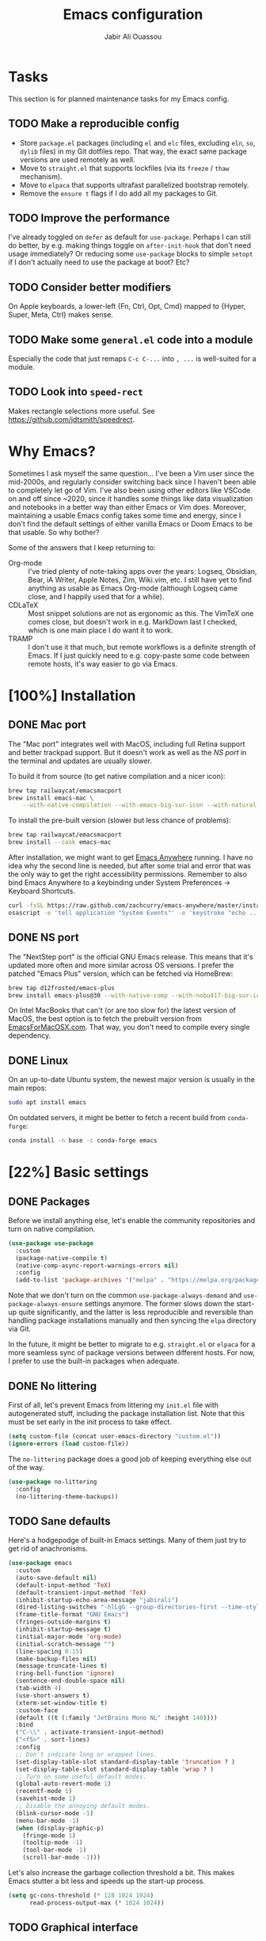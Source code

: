 #+TITLE: Emacs configuration
#+AUTHOR: Jabir Ali Ouassou
#+PROPERTY: header-args:emacs-lisp :tangle "init.el"

* Tasks
This section is for planned maintenance tasks for my Emacs config.

** TODO Make a reproducible config
- Store =package.el= packages (including =el= and =elc= files, excluding =eln=, =so=, =dylib= files) in my Git dotfiles repo. That way, the exact same package versions are used remotely as well.
- Move to =straight.el= that supports lockfiles (via its =freeze= / =thaw= mechanism).
- Move to =elpaca= that supports ultrafast parallelized bootstrap remotely.
- Remove the =ensure t= flags if I do add all my packages to Git.

** TODO Improve the performance
I've already toggled on =defer= as default for =use-package=. Perhaps I can still do better, by e.g. making things toggle on =after-init-hook= that don't need usage immediately? Or reducing some =use-package= blocks to simple =setopt= if I don't actually need to use the package at boot? Etc?
** TODO Consider better modifiers
On Apple keyboards, a lower-left {Fn, Ctrl, Opt, Cmd} mapped to {Hyper, Super, Meta, Ctrl} makes sense.

** TODO Make some =general.el= code into a module
Especially the code that just remaps =C-c C-...= into =, ...= is well-suited for a module.

** TODO Look into =speed-rect=
Makes rectangle selections more useful. See [[https://github.com/jdtsmith/speedrect]].

* Why Emacs?
Sometimes I ask myself the same question... I've been a Vim user since the mid-2000s, and regularly consider switching back since I haven't been able to completely let go of Vim. I've also been using other editors like VSCode on and off since ~2020, since it handles some things like data visualization and notebooks in a better way than either Emacs or Vim does. Moreover, maintaining a usable Emacs config takes some time and energy, since I don't find the default settings of either vanilla Emacs or Doom Emacs to be that usable. So why bother?

Some of the answers that I keep returning to:
- Org-mode :: I've tried plenty of note-taking apps over the years: Logseq, Obsidian, Bear, iA Writer, Apple Notes, Zim, Wiki.vim, etc. I still have yet to find anything as usable as Emacs Org-mode (although Logseq came close, and I happily used that for a while).
- CDLaTeX :: Most snippet solutions are not as ergonomic as this. The VimTeX one comes close, but doesn't work in e.g. MarkDown last I checked, which is one main place I do want it to work.
- TRAMP :: I don't use it that much, but remote workflows is a definite strength of Emacs. If I just quickly need to e.g. copy-paste some code between remote hosts, it's way easier to go via Emacs.

* [100%] Installation
** DONE Mac port
The "Mac port" integrates well with MacOS, including full Retina support and better trackpad support. But it doesn't work as well as the [[NS port]] in the terminal and updates are usually slower.

To build it from source (to get native compilation and a nicer icon):
#+begin_src sh
  brew tap railwaycat/emacsmacport
  brew install emacs-mac \
      --with-native-compilation --with-emacs-big-sur-icon --with-natural-title-bar
#+end_src

To install the pre-built version (slower but less chance of problems):
#+begin_src sh
  brew tap railwaycat/emacsmacport
  brew install --cask emacs-mac
#+end_src

After installation, we might want to get [[https://github.com/zachcurry/emacs-anywhere][Emacs Anywhere]] running. I have no idea why the second line is needed, but after some trial and error that was the only way to get the right accessibility permissions. Remember to also bind Emacs Anywhere to a keybinding under System Preferences \rightarrow Keyboard Shortcuts.
#+begin_src sh
  curl -fsSL https://raw.github.com/zachcurry/emacs-anywhere/master/install | bash
  osascript -e 'tell application "System Events"' -e 'keystroke "echo ..."' -e end tell
#+end_src

** DONE NS port
The "NextStep port" is the official GNU Emacs release. This means that it's updated more often and more similar across OS versions. I prefer the patched "Emacs Plus" version, which can be fetched via HomeBrew:
#+begin_src sh
  brew tap d12frosted/emacs-plus
  brew install emacs-plus@30 --with-native-comp --with-nobu417-big-sur-icon 
#+end_src

On Intel MacBooks that can't (or are too slow for) the latest version of MacOS, the best option is to fetch the prebuilt version from [[https://emacsformacosx.com/][EmacsForMacOSX.com]]. That way, you don't need to compile every single dependency.

** DONE Linux
On an up-to-date Ubuntu system, the newest major version is usually in the main repos:
#+begin_src sh
  sudo apt install emacs
#+end_src

On outdated servers, it might be better to fetch a recent build from =conda-forge=:
#+begin_src sh
  conda install -n base -c conda-forge emacs
#+end_src

* [22%] Basic settings
** DONE Packages
Before we install anything else, let's enable the community repositories and turn on native compilation.
#+begin_src emacs-lisp
  (use-package use-package
    :custom
    (package-native-compile t)
    (native-comp-async-report-warnings-errors nil)
    :config
    (add-to-list 'package-archives '("melpa" . "https://melpa.org/packages/") t))
#+end_src

Note that we don't turn on the common =use-package-always-demand= and =use-package-always-ensure= settings anymore. The former slows down the start-up quite significantly, and the latter is less reproducible and reversible than handling package installations manually and then syncing the =elpa= directory via Git.

In the future, it might be better to migrate to e.g. =straight.el= or =elpaca= for a more seamless sync of package versions between different hosts. For now, I prefer to use the built-in packages when adequate.

** DONE No littering
First of all, let's prevent Emacs from littering my =init.el= file with autogenerated stuff, including the package installation list. Note that this must be set early in the init process to take effect.
#+begin_src emacs-lisp :tangle "early-init.el"
  (setq custom-file (concat user-emacs-directory "custom.el"))
  (ignore-errors (load custom-file))
#+end_src

The =no-littering= package does a good job of keeping everything else out of the way.
#+begin_src emacs-lisp
  (use-package no-littering
    :config
    (no-littering-theme-backups))
#+end_src

** TODO Sane defaults
Here's a hodgepodge of built-in Emacs settings. Many of them just try to get rid of anachronisms.
#+begin_src emacs-lisp
  (use-package emacs
    :custom
    (auto-save-default nil)
    (default-input-method 'TeX)
    (default-transient-input-method 'TeX)
    (inhibit-startup-echo-area-message "jabirali")
    (dired-listing-switches "-hlLgG --group-directories-first --time-style=long-iso")
    (frame-title-format "GNU Emacs")
    (fringes-outside-margins t)
    (inhibit-startup-message t)
    (initial-major-mode 'org-mode)
    (initial-scratch-message "")
    (line-spacing 0.15)
    (make-backup-files nil)
    (message-truncate-lines t)
    (ring-bell-function 'ignore)
    (sentence-end-double-space nil)
    (tab-width 4)
    (use-short-answers t)
    (xterm-set-window-title t)
    :custom-face
    (default ((t (:family "JetBrains Mono NL" :height 140))))
    :bind
    ("C-\\" . activate-transient-input-method)
    ("<f5>" . sort-lines)
    :config
    ;; Don't indicate long or wrapped lines.
    (set-display-table-slot standard-display-table 'truncation ? )
    (set-display-table-slot standard-display-table 'wrap ? )
    ;; Turn on some useful default modes.
    (global-auto-revert-mode 1)
    (recentf-mode 1)
    (savehist-mode 1)
    ;; Disable the annoying default modes.
    (blink-cursor-mode -1)
    (menu-bar-mode -1)
    (when (display-graphic-p)
      (fringe-mode 1)
      (tooltip-mode -1)
      (tool-bar-mode -1)
      (scroll-bar-mode -1)))
#+end_src

Let's also increase the garbage collection threshold a bit. This makes Emacs stutter a bit less and speeds up the start-up process.
#+begin_src emacs-lisp :tangle "early-init.el"
  (setq gc-cons-threshold (* 128 1024 1024)
        read-process-output-max (* 1024 1024))
#+end_src
** TODO Graphical interface
Let's add some extra breathing room around the buffer text.
#+begin_src emacs-lisp :tangle "early-init.el"
  (setq-default left-margin-width 2
                right-margin-width 2)
#+end_src

Let's remove the breathing room around the tab bar and mode line, however. Usually, it's too small too look nice anyway, and it makes the tab bar in particular look a bit "fake" somehow.
#+begin_src emacs-lisp :tangle "early-init.el"
  (add-to-list 'default-frame-alist '(internal-border-width . 0))
#+end_src

When using a tiling window manager, it's annoying when an app decides that it doesn't want to confirm to your "grid". Fix it.
#+begin_src emacs-liso
  (setopt frame-resize-pixelwise t)
#+end_src

I'm tired of manually disabling italics everywhere in Emacs (comments, keywords, etc.) each time I'm trying out new themes. Let's just disable italics globally instead, similarly to the good old monospace terminals.
#+begin_src emacs-lisp
  (set-face-italic-p 'italic nil)
#+end_src

** TODO Terminal interface
The "Kitty Keyboard Protocol" lets you use GUI keybindings in the TUI version of Emacs. Requires the Kitty terminal emulator though.
#+begin_src emacs-lisp
  ;; (use-package kkp
  ;;  :custom
  ;;  (kkp-super-modifier 'meta)
  ;;  :config
  ;;  (global-kkp-mode +1))
#+end_src

These settings enable terminal mouse support and scrolling.
#+begin_src emacs-lisp
  ;; (setopt mouse-wheel-follow-mouse t)
  ;; (setopt mouse-wheel-progressive-speed nil)
  ;; (mouse-wheel-mode 1)
  ;; (xterm-mouse-mode 1)
#+end_src  

This package lets Emacs interact with the system clipboard also when running in a terminal. Despite the name it works on both Linux and MacOS. However, note that so far, this doesn't appear to work with the new =yank-media= command from Emacs 29?
#+begin_src emacs-lisp
  (use-package xclip
    :config
    (xclip-mode 1))
#+end_src

** TODO Mouse and trackpad
It can be quite distracting when the mouse randomly highlights every little clickable thing. Let's just disable that.
#+begin_src emacs-lisp
  (setopt mouse-highlight nil)
#+end_src
  
** TODO Keyboard settings
As an Evil user, I don't really need the Super key available. I do however need an easily accessible Meta key (e.g. for =M-RET= in Org-mode), and I do need an Option key (to type in Norwegian).
#+begin_src emacs-lisp
  (setopt mac-command-modifier 'meta)
  (setopt mac-option-modifier 'option)
#+end_src

I regularly switch between ISO and ANSI style keyboards, which can be quite annoying since the backtick and tilde symbols keep moving around (and I use both of them a lot). Let's fix that.
#+begin_src emacs-lisp
  (define-key key-translation-map (kbd "§") (kbd "`"))
  (define-key key-translation-map (kbd "±") (kbd "~"))
#+end_src

** TODO Emacs server
Run Emacs as a server. I chose to run it over TCP, because this lets me SSH forward the server to remote hosts. When I'm in a remote shell, I can then easily phone home via =emacsclient= to spawn new Tramp connections.
#+begin_src emacs-lisp
  (use-package server
    ;; :custom
    ;;(server-use-tcp t)
    ;;(server-port 1337)
    :config
    (server-mode 1))
#+end_src

* [75%] Keybindings
** DONE Evil-mode
First of all, let's enable the "Evil mode". As someone with a Vim background, this is more ergonomic for both my brain and my hands. It's worth noting that =evil-respect-visual-line-mode= is quite important here, since it makes the document writing (TeX, Org, MarkDown) much easier.
#+begin_src emacs-lisp
  (use-package evil
    :custom
    (evil-respect-visual-line-mode t)
    (evil-undo-system 'undo-redo)
    (evil-want-C-i-jump nil)
    (evil-want-C-u-scroll t)
    (evil-want-integration t)
    (evil-want-keybinding nil)
    :config
    (evil-mode 1)
    (define-key evil-motion-state-map (kbd "SPC") nil)
    (define-key evil-motion-state-map (kbd "RET") nil)
    (define-key evil-motion-state-map (kbd "TAB") nil))
#+end_src
** DONE Evil collection
Evil Collection is what is sounds like: It makes Evil work in nearly every corner of Emacs.
#+begin_src emacs-lisp
  (use-package evil-collection
    :after evil
    :config
    (evil-collection-init))
#+end_src
Note: I might later wish to look into =evil-collection-key-blacklist= to protect keybindings that I don't want Evil to override.

Org-mode is not sufficiently well covered by Evil Collection, and requires an additional plugin to work as expected.
#+begin_src emacs-lisp
  (use-package evil-org
    :after (evil org)
    :hook
    (org-mode . evil-org-mode))
#+end_src

LaTeX works fine without Evil integration, but =evil-tex= provides some sorely missed text objects from VimTeX. This lets me e.g. press =dsc= to "delete surrounding command", which I do all the time to remove special formatting from pieces of text.
#+begin_src emacs-lisp
  (use-package evil-tex
    :hook
    (LaTeX-mode . evil-tex-mode))
#+end_src
** DONE Evil extensions
"Evil Surround" provides surround text objects. This lets me e.g. type =cs])= to change =[...]= to =(...)=.
#+begin_src emacs-lisp
  (use-package evil-surround
    :config
    (global-evil-surround-mode 1))
#+end_src

** TODO Global keybindings
#+begin_src emacs-lisp
  (bind-key* "M-j" 'avy-goto-word-1)
#+end_src

* [40%] Writing
** TODO Org-mode notes
Org-mode is my favorite task and knowledge management system.  It's no understatement that Org-mode is the main reason I'm using Emacs at all (otherwise I'd probably be using Vim).
#+begin_src emacs-lisp
  (use-package org
    :custom
    (org-adapt-indentation nil)
    (org-agenda-files (list org-directory))
    (org-agenda-window-setup 'only-window)
    (org-agenda-skip-deadline-if-done t)
    (org-agenda-skip-scheduled-if-done t)
    (org-agenda-span 'day)
    (org-agenda-start-on-weekday nil)
    (org-archive-location "::* Archive")
    (org-babel-results-keyword "results")
    (org-confirm-babel-evaluate nil)
    (org-ctrl-k-protect-subtree t)
    (org-directory "~/Notes")
    (org-fontify-quote-and-verse-blocks t)
    (org-highlight-latex-and-related '(native latex script entities))
    (org-image-actual-width '(400))
    (org-pretty-entities t)
    (org-use-sub-superscripts '{})
    (org-pretty-entities-include-sub-superscripts nil)
    (org-return-follows-link t)
    (org-startup-folded 'fold)
    (org-startup-indented t)
    (org-tags-column -65)
    (org-todo-keywords
     '((sequence "TODO(t)" "NEXT(n)" "|" "DONE(d)")
       (sequence "WAIT(w)" "HOLD(h)" "READ(r)" "IDEA(*)" "|" "NOTE(-)" "STOP(s)")))
    :config
    (setopt org-latex-src-block-backend 'engraved)
    (setopt org-latex-engraved-theme 'ef-melissa-light)
    (setopt org-latex-packages-alist '(("" "microtype" t)))
    (setopt org-latex-hyperref-template "
  \\hypersetup{\n pdfauthor={%a},\n pdftitle={%t},\n pdfkeywords={%k},
   pdfsubject={%d},\n pdfcreator={%c},\n pdflang={%L},\n colorlinks=true}\n")
    (org-babel-do-load-languages
     'org-babel-load-languages
     '((emacs-lisp . t)
       (julia . t)
       (python . t)))
    (org-link-set-parameters "zotero" :follow #'+url-handler-zotero))
#+end_src

#+begin_src emacs-lisp
  (use-package org-roam
    :ensure t
    :custom
    (org-roam-completion-everywhere t)
    (org-roam-directory (expand-file-name "roam" org-directory))
    (org-roam-dailies-directory "../daily")
    :bind
    ("C-c n l" . org-roam-buffer-toggle)
    ("C-c n f" . org-roam-node-find)
    ("C-c n g" . org-roam-graph)
    ("C-c n i" . org-roam-node-insert)
    ("C-c n c" . org-roam-capture)
    ("C-c n j" . org-roam-dailies-capture-today)
    ("C-c n d" . org-roam-dailies-goto-date)
    ("C-c n n" . org-roam-node-find)
  :config
  (org-roam-db-autosync-mode))
#+end_src

The following code provides the popular "Zettelkasten IDs" for Org-mode files instead of the default UUIDs. This kind of date-based formats is more human-readable, and contains non-random metadata: creation date.
#+begin_src emacs-lisp
  (setopt org-id-method 'ts)
  (setopt org-id-ts-format "%Y%m%d%H%M%S")
  ;; (setopt org-roam-capture-templates
  ;;         '(("d" "default" plain "%?"
  ;;                :target (file+head "%<%Y%m%d%H%M%S>.org" "#+title: ${title}")
  ;;                :unnarrowed t)))
#+end_src

#+begin_src emacs-lisp
  (defun org-attach-id-to-path (id)
    "Store attachments as 'data/org-id/file' in 'org-directory'."
    (let ((attach-dir (expand-file-name "data" org-directory)))
      (unless (file-directory-p attach-dir)
        (make-directory attach-dir t))
      (expand-file-name id attach-dir)))

  (setopt org-attach-id-to-path-function-list '(org-attach-id-to-path))
#+end_src

I used to use =org-download= to enable copy-paste and drag-and-drop of image attachments into Org files. That is no longer needed, thanks to the =yank-media= command introduced in recent Emacs versions.

Let's support Pandoc export. This is especially useful to generate DOCX files with TeX equations.
#+begin_src emacs-lisp
  (use-package ox-pandoc
    :if (executable-find "pandoc"))
#+end_src

** TODO MarkDown notes
MarkDown is the lingua franca of mark-up languages, and the Emacs mode is great with the right settings.
#+begin_src emacs-lisp
  (use-package markdown-mode
    :config
    (setopt markdown-fontify-code-blocks-natively t)
    (setopt markdown-enable-wiki-links t)
    (setopt markdown-enable-math t))
    ;; :hook
    ;;(markdown-mode . cdlatex-mode)) 
#+end_src

** TODO TeX documents
AUCTeX is the de facto default TeX mode for Emacs. Let's set it up to sync with Skim on MacOS.
#+begin_src emacs-lisp
  (use-package tex
    :custom
    (font-latex-fontify-script nil)
    (TeX-auto-save t)
    (TeX-source-correlate-method 'synctex)
    (TeX-source-correlate-mode t)
    (TeX-source-correlate-start-server t)
    (TeX-view-program-list '(("Skim" "/Applications/Skim.app/Contents/SharedSupport/displayline -b -g %n %o %b")))
    (TeX-view-program-selection '((output-pdf "Skim")))) 
#+end_src

CDLaTeX is one of the main reasons I love writing LaTeX in Emacs. It's very ergonomic and intuitive after you get used to it, and it works very well in both Org-mode and TeX-mode.
#+begin_src emacs-lisp
  (use-package cdlatex
    :hook
    ((TeX-mode . turn-on-cdlatex)
     (org-mode . turn-on-org-cdlatex)))
#+end_src

** DONE Spell checking
Ispell is a spell checker that is built into Emacs. It supports many different backends, but I use Hunspell:

1. It supports multi-language dictionary combinations, so I can spellcheck my notes that tend to mix English and Norwegian;
2. It is supposedly more accurate for non-English languages, although I haven't really put this to the test;
3. It is the de facto standard backend in the open-source world, being used by e.g. LibreOffice, Firefox, and Chrome by default. 
  
Note that on MacOS, you need to [[https://github.com/wooorm/dictionaries][download]] the appropriate dictionaries and extract them into =~/Library/Spelling=. The config below assumes the files are named using locale codes like =en_US=.
#+begin_src emacs-lisp
  (use-package ispell
    :if (executable-find "hunspell")
    :config
    (setopt ispell-program-name "hunspell")
    (setopt ispell-dictionary "en_US,nb_NO")
    (setopt ispell-personal-dictionary (concat user-emacs-directory "ispell"))
    (ispell-set-spellchecker-params)
    (ispell-hunspell-add-multi-dic "en_US,nb_NO"))
#+end_src

Flyspell is a built-in Emacs package that provides incremental as-you-write spell checking. Let's turn it on.
#+begin_src emacs-lisp
  (use-package flyspell
    :after ispell
    :hook
    ((text-mode . flyspell-mode)
     (prog-mode . flyspell-prog-mode)))
#+end_src

The default Flyspell interface and keybindings are not comfortable, especially if you frequently add words to your personal dictionary. I'd rather have an interface based on =completing-read= (e.g. =vertico=), and the package =flyspell-correct= solves this.
#+begin_src emacs-lisp
  (use-package flyspell-correct
    :after flyspell
    :bind
    (:map flyspell-mode-map
          ("C-;" . flyspell-correct-wrapper)))
#+end_src

** DONE Line wrapping
I don't like line wrapping when editing code, but do want lines to wrap at word boundaries when editing documents. This does the job:
#+begin_src emacs-lisp
  (setopt truncate-lines t)
  (use-package visual-line-mode
    :hook
    (text-mode . visual-line-mode)
    (org-roam-mode . visual-line-mode))
#+end_src

However, wrapped lines look ugly without =adaptive-wrap-prefix-mode=. This is a mode that basically indents wrapped lines, similarly to the =breakindentopt= settings in Vim. It conflicts with =org-indent-mode=, so I have to manually turn it on for TeX and MarkDown documents.
#+begin_src emacs-lisp
  (use-package adaptive-wrap
    :hook
    (markdown-mode . adaptive-wrap-prefix-mode)
    (LaTeX-mode . adaptive-wrap-prefix-mode)
    (org-roam-mode . adaptive-wrap-prefix-mode))
#+end_src

* [75%] Programming
** TODO General
Eglot has been built into Emacs since v29. I've tried the alternatives Lsp-mode and Lsp-bridge, but so far Eglot is the solution that has been most "plug and play" and least buggy. It also works over TRAMP if you install LSP servers remotely.
#+begin_src emacs-lisp
  (use-package eglot
    :custom
    (eldoc-echo-area-prefer-doc-buffer t)
    (eldoc-echo-area-use-multiline-p nil)
    :hook
    (python-mode . +eglot-project-ensure)
    :bind
    ("<f2>" . eglot-rename))
#+end_src

By default, Eglot tends to open documentation in another window. I prefer to have the documentation pop up at point, without disturbing my existing window configuration. Enter =eldoc-box=. (Unfortunately, it doesn't appear to work in TUI frames?)
#+begin_src emacs-lisp
  (use-package eldoc-box
    :bind
    ("<f1>" . eldoc-box-help-at-point))
#+end_src

Format-all is a decent package for automatically reformatting code on save. Emacs equivalent to part of Vim's ALE features.
#+begin_src emacs-lisp
    ;; (use-package format-all
    ;;   :hook
    ;;   (python-mode . format-all-mode)
    ;;   :config
    ;;   (setq-default format-all-formatters
    ;;                 '(("Python" (isort) (ruff)))))
    ;;                 ;; '(("Python" (isort) (ruff) (black)))))
#+end_src

Github Copilot support for Emacs.
#+begin_src emacs-lisp
  ;; (use-package copilot
  ;;   :vc (:url "https://github.com/copilot-emacs/copilot.el" :rev "main")
  ;;   :custom
  ;;   (copilot-idle-delay 1)
  ;;   ;; :hook
  ;;   ;; (prog-mode . copilot-mode)
  ;;   :bind
  ;;   (:map copilot-mode-map
  ;;         ("M-RET" . copilot-accept-completion)
  ;;         ("M-n"   . copilot-next-completion)
  ;;         ("M-p"   . copilot-previous-completion)))
#+end_src

** DONE Python
First, let's load the built-in Python-mode. The defaults mostly work fine, but there are two main things I want to fix:
1. I want =C-c C-p= to use IPython instead of Python as the "Inferior Python" process;
2. I want Emacs to stop complaining that it has to guess how Python files are indented.
#+begin_src emacs-lisp
  (use-package python
    :config
    (setopt python-indent-guess-indent-offset t)  
    (setopt python-indent-guess-indent-offset-verbose nil)
    (when (executable-find "ipython3")
      (setopt python-shell-interpreter "ipython3")
      (setopt python-shell-interpreter-args "--simple-prompt --classic")))
#+end_src

The package Comint-mime lets us show Matplotlib plots directly in Inferior Python buffers. This lets us replicate the "Interactive Python" workflow in e.g. VSCode, where one writes code in one split and sees the visual output in another split.
#+begin_src emacs-lisp
  (use-package comint-mime
    :custom
    (comint-mime-prefer-svg t)
    :hook
    (inferior-python-mode . comint-mime-setup))
#+end_src

This is the final piece of the "Interactive Python" workflow: Implementing support for "code cells", where parts of a script delimited by =# %%= markers can be navigated between and individually sent to the REPL.
#+begin_src emacs-lisp
  (use-package code-cells
    :after python
    :hook
    (python-mode . code-cells-mode-maybe)
    :bind
    (:map code-cells-mode-map
      ("M-p" . code-cells-backward-cell)
      ("M-n" . code-cells-forward-cell)
      ("M-RET" . code-cells-eval)))
#+end_src

Ruff is a fast and good Python linter. Integrate it into Flymake for continuous feedback if it's installed.
#+begin_src emacs-lisp
  (use-package flymake-ruff
    :if (executable-find "ruff")
    :hook
    (python-mode . flymake-mode)
    (python-mode . flymake-ruff-load))
#+end_src

** DONE Julia
Syntax highlighting for Julia files.
#+begin_src emacs-lisp
  (use-package julia-mode)
#+end_src

** DONE Matlab
Syntax highlighting for Matlab files.
#+begin_src emacs-lisp
  (use-package matlab)
#+end_src

* [100%] Configuration
** DONE YAML
It's weird that Emacs doesn't include a basic =yaml-mode= by default, given how widespread it has been as a config format for the past two decades. However, this one seems to work fine.
#+begin_src emacs-lisp
 (use-package yaml-mode) 
#+end_src

* [0%] Refactor in progress
** TODO Functions
#+begin_src emacs-lisp
  (defun jabirali/science-definition-lookup ()
    "Look up a scientific definition using a ChatGPT wrapper."
    (interactive)
    (let* ((query (buffer-substring (region-beginning) (region-end)))
           (encoded-query (url-encode-url query))
           (search-url "https://chat.openai.com/g/g-Kihf3Sccx-science-definitions?q="))
      (browse-url (concat search-url encoded-query))))

  (bind-key "<f12>" #'jabirali/science-definition-lookup)
#+end_src

#+begin_src emacs-lisp
    (defun +org-find-file ()
      "Open one of my Org files (or create a new one)."
      (interactive)
      (let ((default-directory org-directory))
        (find-file (completing-read "Org: " (directory-files "." nil "\\.org$")))))
#+end_src

#+begin_src emacs-lisp
  (defun +eglot-project-ensure ()
    "Enable Eglot iff the current buffer belongs to a project."
    (if (project-current) (eglot-ensure)))
#+end_src

#+begin_src emacs-lisp
  (defun +theme-override (&rest _)
    "Override the current theme for a consistent and minimal look."
    (let ((bg0 (face-attribute 'default :background))
          (bg1 (face-attribute 'mode-line :background))
          (bg2 (face-attribute 'mode-line :background))
          (fg0 (face-attribute 'default :foreground))
          (fg1 (face-attribute 'mode-line :foreground))
          (fg2 (face-attribute 'mode-line-inactive :foreground)))
      (set-face-attribute 'tab-bar nil :foreground bg2 :background bg2 :box `(:line-width 6 :color ,bg2))
      (set-face-attribute 'tab-bar-tab nil :foreground fg2 :background bg2 :box `(:line-width 6 :color ,bg2) :weight 'bold)
      (set-face-attribute 'tab-bar-tab-inactive nil :foreground fg2 :background bg2 :box `(:line-width 6 :color ,bg2))
      (set-face-attribute 'mode-line nil :background bg1 :box `(:line-width 6 :color ,bg1))
      (set-face-attribute 'mode-line-inactive nil :background bg1 :box `(:line-width 6 :color ,bg1))
      (set-face-attribute 'fringe nil :foreground bg0 :background bg0)
      (set-face-attribute 'scroll-bar nil :foreground bg2 :background bg2)
      (set-face-attribute 'vertical-border nil :foreground bg1 :background bg1)
      (set-face-italic-p 'font-lock-comment-face nil)
      (set-face-italic-p 'font-lock-builtin-face nil)))

  (advice-add 'load-theme :after #'+theme-override)
#+end_src

#+begin_src emacs-lisp
  ;; (use-package spacious-padding
  ;;   :config
  ;;   (spacious-padding-mode 1))
#+end_src

#+begin_src emacs-lisp
  (defun +url-handler-zotero (link)
    "Open a zotero:// link in the Zotero desktop app."
    (start-process "zotero_open" nil "open" (concat "zotero:" link)))
#+end_src

** TODO Internal packages
#+begin_src emacs-lisp
  (use-package tab-bar
    :custom
    (tab-bar-close-button-show nil)
    (tab-bar-format '(tab-bar-format-tabs))
    (tab-bar-new-tab-choice "*scratch*")
    (tab-bar-separator "  ")
    (tab-bar-show t)
    (tab-bar-tab-hints t)
    :bind*
    ("C-c [" . tab-bar-history-back)
    ("C-c ]" . tab-bar-history-forward)
    :config
    ;; Rename new tabs interactively.
    ;; (defun jabirali/rename-tab (&rest _)
    ;;   (call-interactively #'tab-bar-rename-tab))
    ;; (add-hook 'tab-bar-tab-post-open-functions #'jabirali/rename-tab)

    ;; Enable the mode globally.
    (tab-bar-mode 1)
    (tab-bar-history-mode 1))
#+end_src

** TODO External packages
#+begin_src emacs-lisp
  (use-package persistent-scratch
    :after (org evil)
    :config
    (persistent-scratch-autosave-mode 1))
#+end_src

#+begin_src emacs-lisp
  (use-package ace-window
    :config
    (set-face-attribute 'aw-leading-char-face nil :height 1)
    (defun +other-window-dwim ()
      "Select either the minibuffer or an arbitrary visible window."
      (interactive)
      (if (active-minibuffer-window)
          (select-window (active-minibuffer-window))
        (call-interactively #'ace-window)))
    :bind
    ("M-o" . +other-window-dwim))
#+end_src

#+begin_src emacs-lisp
  (use-package company
    :bind*
    ("M-i" . company-complete)
    ;(:map prog-mode-map ("<tab>" . company-indent-or-complete-common))
    :custom
    (completion-ignore-case t)
    :config
    (add-to-list 'company-backends 'company-capf)
    (global-company-mode 1))
#+end_src


#+begin_src emacs-lisp
  (use-package diredfl
    :after dired
    :config
    (diredfl-global-mode 1))
#+end_src

#+begin_src emacs-lisp
  (use-package doom-modeline
    :custom
    (doom-modeline-bar-width 0.1)
    (doom-modeline-buffer-encoding nil)
    (doom-modeline-buffer-modification-icon nil)
    (doom-modeline-env-enable-python nil)
    (doom-modeline-icon nil)
    (doom-modeline-modal nil)
    (doom-modeline-position-line-format nil)
    (doom-modeline-time nil)
    (doom-modeline-workspace-name nil)
    :config
    (doom-modeline-mode 1))
#+end_src

#+begin_src emacs-lisp
  ;; (use-package ef-themes
  ;;   :config
  ;;   (load-theme 'ef-melissa-light t))
#+end_src

#+begin_src emacs-lisp
  ;; (use-package ef-themes
  ;;   :config
  ;;   (load-theme 'ef-melissa-light t))
#+end_src

#+begin_src emacs-lisp
  (use-package expand-region
    :bind
    ("C-c SPC" . er/expand-region))
#+end_src


#+begin_src emacs-lisp
  (use-package gnuplot)
#+end_src 

#+begin_src emacs-lisp
  (use-package hl-todo
    :hook
    (prog-mode . hl-todo-mode))
#+end_src

#+begin_src emacs-lisp :tangle no
  (use-package iedit)
#+end_src

#+begin_src emacs-lisp
  (use-package magit
    :bind
    (:map magit-status-mode-map ("SPC" . nil))
    :custom
    (magit-diff-refine-hunk 'all)
    :config
    (setq magit-display-buffer-function #'magit-display-buffer-fullframe-status-v1)
    (add-to-list 'project-switch-commands '(magit-project-status "Magit") t)
    (keymap-set project-prefix-map "m" #'magit-project-status)) 
#+end_src

#+begin_src emacs-lisp
  (use-package prescient)
#+end_src

#+begin_src emacs-lisp
  (use-package vertico
    :config
    (vertico-mode 1)
    (vertico-mouse-mode 1)) 
#+end_src

#+begin_src emacs-lisp
  (use-package vertico-directory
    :after vertico
    :bind (:map vertico-map
                ("RET"   . vertico-directory-enter)
                ("DEL"   . vertico-directory-delete-char)
                ("M-DEL" . vertico-directory-delete-word))
    :hook (rfn-eshadow-update-overlay . vertico-directory-tidy)) 
#+end_src

#+begin_src emacs-lisp
  (use-package vertico-prescient
    :after (vertico prescient)
    :config
    (vertico-prescient-mode 1)) 
#+end_src

#+begin_src emacs-lisp
  (use-package which-key
    :config
    (which-key-mode 1)) 
#+end_src

#+begin_src emacs-lisp :tangle no
  (use-package yasnippet
    :config
    (yas-global-mode 1)) 
#+end_src

** TODO Global keybindings
#+begin_src emacs-lisp
  (use-package general
    :after evil
    :config
    (general-evil-setup t)
    (general-override-mode 1)
    (general-create-definer gmap
      :keymaps 'override
      :states '(motion normal visual)
      :prefix "SPC")
    (general-create-definer lmap
      :keymaps 'override
      :states '(motion normal visual)
      :prefix ","))
#+end_src

#+begin_src emacs-lisp
  (mmap                                           ; Motion map
    "^" 'dired-jump) 
#+end_src

#+begin_src emacs-lisp
  (vmap                                           ; Visual map
    "ii" 'er/expand-region) 
#+end_src

#+begin_src emacs-lisp
  (gmap                                           ; Space menu
    "SPC" '(execute-extended-command :which-key "cmd")
    "1" '(tab-bar-select-tab :which-key "1")
    "2" '(tab-bar-select-tab :which-key "2")
    "3" '(tab-bar-select-tab :which-key "3")
    "4" '(tab-bar-select-tab :which-key "4")
    "5" '(tab-bar-select-tab :which-key "5")
    "6" '(tab-bar-select-tab :which-key "6")
    "7" '(tab-bar-select-tab :which-key "7")
    "8" '(tab-bar-select-tab :which-key "8")
    "9" '(tab-bar-select-tab :which-key "9")
    "b" '(switch-to-buffer :which-key "buffer")
    "d" '(dired-jump :which-key "dired")
    "f" '(find-file :which-key "file")
    "g" '(magit :which-key "git")
    "h" `(,help-map :which-key "help")
    "i" '(imenu :which-key "imenu")
    "j" '(bookmark-jump :which-key "jump")
    "k" '(kill-current-buffer :which-key "kill")
    "n" `(,narrow-map :which-key "narrow")
    "o" '(ace-window :which-key "other")
    "p" `(,project-prefix-map :which-key "project")
    "q" '(delete-window :which-key "quit window")
    "Q" '(tab-close :which-key "quit tab")
    "r" '(recentf :which-key "recent")
    "s" '(save-buffer :which-key "save")
    "t" '(tab-bar-new-tab :which-key "tab")
    "w" `(,evil-window-map :which-key "window")
    "y" '(clone-indirect-buffer-other-window :which-key "indirect")) 
#+end_src


#+begin_src emacs-lisp
  (lmap                                           ; Major modes
    "," (general-key "C-c C-c")
    "a" (general-key "C-c C-a")
    "b" (general-key "C-c C-b")
    "c" (general-key "C-c C-c")
    "d" (general-key "C-c C-d")
    "e" (general-key "C-c C-e")
    "f" (general-key "C-c C-f")
    "g" (general-key "C-c C-g")
    "h" (general-key "C-c C-h")
    "i" (general-key "C-c C-i")
    "j" (general-key "C-c C-j")
    "k" (general-key "C-c C-k")
    "l" (general-key "C-c C-l")
    "m" (general-key "C-c C-m")
    "n" (general-key "C-c C-n")
    "o" (general-key "C-c C-o")
    "p" (general-key "C-c C-p")
    "q" (general-key "C-c C-q")
    "r" (general-key "C-c C-r")
    "s" (general-key "C-c C-s")
    "t" (general-key "C-c C-t")
    "u" (general-key "C-c C-u")
    "v" (general-key "C-c C-v")
    "w" (general-key "C-c C-w")
    "x" (general-key "C-c C-x")
    "y" (general-key "C-c C-y")
    "z" (general-key "C-c C-z")) 
#+end_src

#+begin_src emacs-lisp
  (lmap                                           ; Minor modes
    "!"  (general-key "C-c !" )
    "\"" (general-key "C-c \"")
    "#"  (general-key "C-c #" )
    "$"  (general-key "C-c $" )
    "%"  (general-key "C-c %" )
    "&"  (general-key "C-c &" )
    "'"  (general-key "C-c '" )
    "("  (general-key "C-c (" )
    ")"  (general-key "C-c )" )
    "*"  (general-key "C-c *" )
    "+"  (general-key "C-c +" )
    "-"  (general-key "C-c -" )
    "."  (general-key "C-c ." )
    "/"  (general-key "C-c /" )
    ":"  (general-key "C-c :" )
    ";"  (general-key "C-c ;" )
    "<"  (general-key "C-c <" )
    "="  (general-key "C-c =" )
    ">"  (general-key "C-c >" )
    "?"  (general-key "C-c ?" )
    "@"  (general-key "C-c @" )
    "["  (general-key "C-c [" )
    "\\" (general-key "C-c \\")
    "]"  (general-key "C-c ]" )
    "^"  (general-key "C-c ^" )
    "_"  (general-key "C-c _" )
    "`"  (general-key "C-c `" )
    "{"  (general-key "C-c {" )
    "|"  (general-key "C-c |" )
    "}"  (general-key "C-c }" )
    "~"  (general-key "C-c ~" ))
#+end_src

* [0%] Custom modes
** TODO Monospace-mode
One of the reasons I've kept going back to Emacs in the terminal for a while, is that I really like my editor buffers to respect the monospace grid. Somehow, I find it easier to edit documents using the keyboard only if the document uses a single face (no proportional fonts), size (no huge headings), and single base line (i.e. no real superscripts/subscripts). Many themes and packages tend to make these things a bit too fancy for my liking, and playing whack-a-mole with config options to reverse it is no fun. I therefore want an automated way to use a single mono font everywhere in the Emacs GUI, while retaining the nice things a GUI offers (e.g. =pdf-view=, =xenops-mode=, =comint-mime=).

Probably just a habit from nearly 2 decades as a Vim user... I like proportional fonts and real superscripts when /reading/ documents, just not when /writing/ or /editing/ them.

Also disables italics by default, even though they're monospace. I somehow find monospace italics very hard to read compared to proportional italics.

Here is some code generated by ChatGPT 4. I'll have to clean it up and can then consider wrapping it as a package later. If so, consider making each property customizable (disable variable-pitch, italics, variable height).
#+begin_src emacs-lisp
  (defun my-customize-faces ()
    "Customize all faces to be non-italic, use the default font family, and have the same font size."
    (interactive)
    (let ((default-height (face-attribute 'default :height)))
      (mapcar
       (lambda (face)
         (when (facep face)
           (set-face-attribute face nil :slant 'normal)
           (set-face-attribute face nil :family 'unspecified)
           (set-face-attribute face nil :height default-height)))
       (face-list))
      (set-face-attribute 'variable-pitch nil
                          :inherit 'default
                          :family 'unspecified
                          :slant 'normal
                          :height default-height)))

  (defun my-reapply-custom-faces (&rest _)
    "Reapply custom faces after loading a theme."
    (when my-custom-faces-mode
      (my-customize-faces)))

  (define-minor-mode my-custom-faces-mode
    "A minor mode to apply custom face settings."
    :lighter " MyFaces"
    :global t
    (if my-custom-faces-mode
        (progn
          (my-customize-faces)
          (advice-add 'load-theme :after #'my-reapply-custom-faces))
      (advice-remove 'load-theme #'my-reapply-custom-faces)
      (message "My custom faces mode disabled")))

  ;; Enable the minor mode by default
  (my-custom-faces-mode 1)
#+end_src
* TODO Theming
#+begin_src emacs-lisp
  ;; Use a nicer theme.
  (load-theme 'modus-operandi-tinted t)
#+end_src
* DONE Profiling
It is a continuous project to keep Emacs fast and lean. Monitoring the start-up time is a good way to start, but I might consider adopting things like the [[https://github.com/jschaf/esup][Emacs Start Up Profiler]] if things get too much out of hand.
#+begin_src emacs-lisp
  (defun +init-time ()
    "Print the Emacs start-up time in milliseconds."
    (interactive)
    (message (emacs-init-time "Emacs init time: %.2f s")))
  (add-hook 'emacs-startup-hook #'+init-time)
#+end_src

* DONE Tangle
This little snippet of code ensures that every time I save my =config.org= notebook from within Emacs, it automatically exports the embedded code blocks to the appropriate files: =init.el=, =early-init.el=, etc.
#+begin_src
  Local Variables:
    eval: (add-hook 'after-save-hook (lambda () (org-babel-tangle)) nil t)
  End:
#+end_src
  
